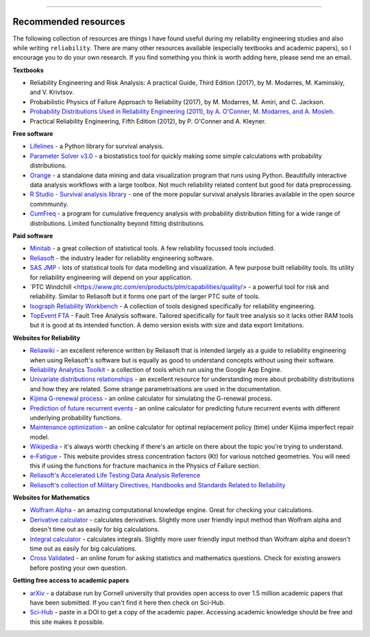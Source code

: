 .. image:: images/logo.png

-------------------------------------

Recommended resources
'''''''''''''''''''''

The following collection of resources are things I have found useful during my reliability engineering studies and also while writing ``reliability``. There are many other resources available (especially textbooks and academic papers), so I encourage you to do your own research. If you find something you think is worth adding here, please send me an email.

**Textbooks**

-    Reliability Engineering and Risk Analysis: A practical Guide, Third Edition (2017), by M. Modarres, M. Kaminskiy, and V. Krivtsov.
-    Probabilistic Physics of Failure Approach to Reliability (2017), by M. Modarres, M. Amiri, and C. Jackson.
-    `Probability Distributions Used in Reliability Engineering (2011), by A. O'Conner, M. Modarres, and A. Mosleh. <https://crr.umd.edu/sites/crr.umd.edu/files/Free%20Ebook%20Probability%20Distributions%20Used%20in%20Reliability%20Engineering.pdf>`_
-    Practical Reliability Engineering, Fifth Edition (2012), by P. O'Conner and A. Kleyner.

**Free software**

-    `Lifelines <https://github.com/CamDavidsonPilon/lifelines/blob/master/README.md>`_ - a Python library for survival analysis.
-    `Parameter Solver v3.0 <https://biostatistics.mdanderson.org/SoftwareDownload/SingleSoftware/Index/6>`_ - a biostatistics tool for quickly making some simple calculations with probability distributions.
-    `Orange <https://orange.biolab.si/>`_ - a standalone data mining and data visualization program that runs using Python. Beautifully interactive data analysis workflows with a large toolbox. Not much reliability related content but good for data preprocessing.
-    `R Studio - Survival analysis library <https://r-posts.com/steps-to-perform-survival-analysis-in-r/>`_ - one of the more popular survival analysis libraries available in the open source commmunity.
-    `CumFreq <https://www.waterlog.info/cumfreq.htm>`_ - a program for cumulative frequency analysis with probability distribution fitting for a wide range of distributions. Limited functionality beyond fitting distributions.

**Paid software**

-    `Minitab <https://www.minitab.com/en-us/>`_ - a great collection of statistical tools. A few reliability focussed tools included.
-    `Reliasoft <https://www.reliasoft.com/products/reliability-analysis/weibull>`_ - the industry leader for reliability engineering software.
-    `SAS JMP <https://www.jmp.com/en_us/software/predictive-analytics-software.html>`_ - lots of statistical tools for data modelling and visualization. A few purpose built reliability tools. Its utility for reliability engineering will depend on your application.
-    `PTC Windchill <https://www.ptc.com/en/products/plm/capabilities/quality/> - a powerful tool for risk and reliability. Similar to Reliasoft but it forms one part of the larger PTC suite of tools.
-    `Isograph Reliability Workbench <https://www.isograph.com/software/reliability-workbench/>`_ - A collection of tools designed specifically for reliability engineering.
-    `TopEvent FTA <https://www.fault-tree-analysis.com/>`_ - Fault Tree Analysis software. Tailored specifically for fault tree analysis so it lacks other RAM tools but it is good at its intended function. A demo version exists with size and data export limitations.

**Websites for Reliability**

-    `Reliawiki <http://reliawiki.org/index.php/Life_Data_Analysis_Reference_Book>`_ - an excellent reference written by Reliasoft that is intended largely as a guide to reliability engineering when using Reliasoft's software but is equally as good to understand concepts without using their software.
-    `Reliability Analytics Toolkit <https://reliabilityanalyticstoolkit.appspot.com/>`_ - a collection of tools which run using the Google App Engine.
-    `Univariate distributions relationships <http://www.math.wm.edu/~leemis/chart/UDR/UDR.html>`_ - an excellent resource for understanding more about probability distributions and how they are related. Some strange parametrisations are used in the documentation.
-    `Kijima G-renewal process <http://www.soft4structures.com/WeibullGRP/JSPageGRP.jsp>`_ - an online calculator for simulating the G-renewal process.
-    `Prediction of future recurrent events <http://www.soft4structures.com/WeibullGRP/JSPageGRPinverse_1.jsp>`_ - an online calculator for predicting future recurrent events with different underlying probability functions.
-    `Maintenance optimization <http://www.soft4structures.com/WeibullGRP/JSPageMTN.jsp>`_ - an online calculator for optimal replacement policy (time) under Kijima imperfect repair model.
-    `Wikipedia <https://en.wikipedia.org/wiki/Reliability_engineering>`_ - it's always worth checking if there's an article on there about the topic you're trying to understand.
-    `e-Fatigue <https://www.efatigue.com/constantamplitude/stressconcentration/>`_ - This website provides stress concentration factors (Kt) for various notched geometries. You will need this if using the functions for fracture machanics in the Physics of Failure section.
-    `Reliasoft's Accelerated Life Testing Data Analysis Reference <http://reliawiki.com/index.php/Accelerated_Life_Testing_Data_Analysis_Reference>`_
-    `Reliasoft's collection of Military Directives, Handbooks and Standards Related to Reliability <https://www.weibull.com/knowledge/milhdbk.htm>`_

**Websites for Mathematics**

-    `Wolfram Alpha <https://www.wolframalpha.com/>`_ - an amazing computational knowledge engine. Great for checking your calculations.
-    `Derivative calculator <https://www.derivative-calculator.net/>`_ - calculates derivatives. Slightly more user friendly input method than Wolfram alpha and doesn't time out as easily for big calculations.
-    `Integral calculator <https://www.integral-calculator.com/>`_ - calculates integrals. Slightly more user friendly input method than Wolfram alpha and doesn't time out as easily for big calculations.
-    `Cross Validated <https://stats.stackexchange.com/>`_ - an online forum for asking statistics and mathematics questions. Check for existing answers before posting your own question.

**Getting free access to academic papers**

-    `arXiv <https://arXiv.org>`_ - a database run by Cornell university that provides open access to over 1.5 million academic papers that have been submitted. If you can't find it here then check on Sci-Hub.
-    `Sci-Hub <https://sci-hub.tw/>`_ - paste in a DOI to get a copy of the academic paper. Accessing academic knowledge should be free and this site makes it possible.
